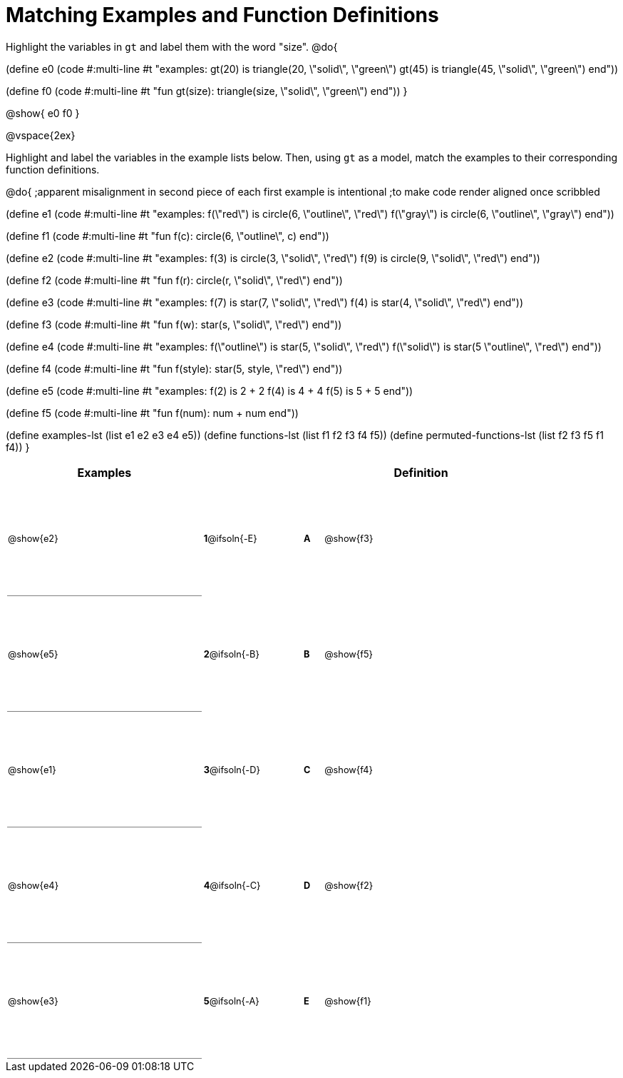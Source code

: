 =  Matching Examples and Function Definitions

++++
<style>
td {height: 120pt;}
td:first-child {border-bottom: 1pt solid gray !important;}
td * {font-size: .8rem !important;}
</style>
++++

Highlight the variables in `gt` and label them with the word "size".
@do{

(define e0
   (code #:multi-line #t
"examples:
  gt(20) is triangle(20, \"solid\", \"green\")
  gt(45) is triangle(45, \"solid\", \"green\")
end"))

(define f0
   (code #:multi-line #t
"fun gt(size): triangle(size, \"solid\", \"green\")
end"))
}

@show{
e0
f0
}

@vspace{2ex}

Highlight  and label the variables in the example lists below. Then, using `gt` as a model, match the examples to their corresponding function definitions.

@do{
;apparent misalignment in second piece of each first example is intentional
;to make code render aligned once scribbled

(define e1
   (code #:multi-line #t
"examples:
  f(\"red\") is circle(6, \"outline\", \"red\")
  f(\"gray\") is circle(6, \"outline\", \"gray\")
end"))

(define f1
   (code #:multi-line #t
"fun f(c):
  circle(6, \"outline\", c)
end"))

(define e2
   (code #:multi-line #t
"examples:
  f(3) is circle(3, \"solid\", \"red\")
  f(9) is circle(9, \"solid\", \"red\")
end"))


(define f2
   (code #:multi-line #t
"fun f(r):
  circle(r, \"solid\", \"red\")
end"))

(define e3
   (code #:multi-line #t
"examples:
  f(7) is star(7, \"solid\", \"red\")
  f(4) is star(4, \"solid\", \"red\")
end"))

(define f3
   (code #:multi-line #t
"fun f(w):
  star(s, \"solid\", \"red\")
end"))

(define e4
   (code #:multi-line #t
"examples:
  f(\"outline\") is star(5, \"solid\", \"red\")
  f(\"solid\") is star(5 \"outline\", \"red\")
end"))

(define f4
   (code #:multi-line #t
"fun f(style):
  star(5, style, \"red\")
end"))


(define e5
   (code #:multi-line #t
"examples:
  f(2) is 2 + 2
  f(4) is 4 + 4
  f(5) is 5 + 5
end"))


(define f5
   (code #:multi-line #t
"fun f(num):
  num + num
end"))

(define examples-lst (list e1 e2 e3 e4 e5))
(define functions-lst (list f1 f2 f3 f4 f5))
(define permuted-functions-lst (list f2 f3 f5 f1 f4))
}


[cols=".^10a,^.^3a,2a,^.^1a,.^10a",options="header",stripes="none",grid="none",frame="none"]
|===
| Examples    |              ||       | Definition
| @show{e2}   |*1*@ifsoln{-E}||*A*    | @show{f3}
| @show{e5}   |*2*@ifsoln{-B}||*B*    | @show{f5}
| @show{e1}   |*3*@ifsoln{-D}||*C*    | @show{f4}
| @show{e4}   |*4*@ifsoln{-C}||*D*    | @show{f2}
| @show{e3}   |*5*@ifsoln{-A}||*E*    | @show{f1}
|===
